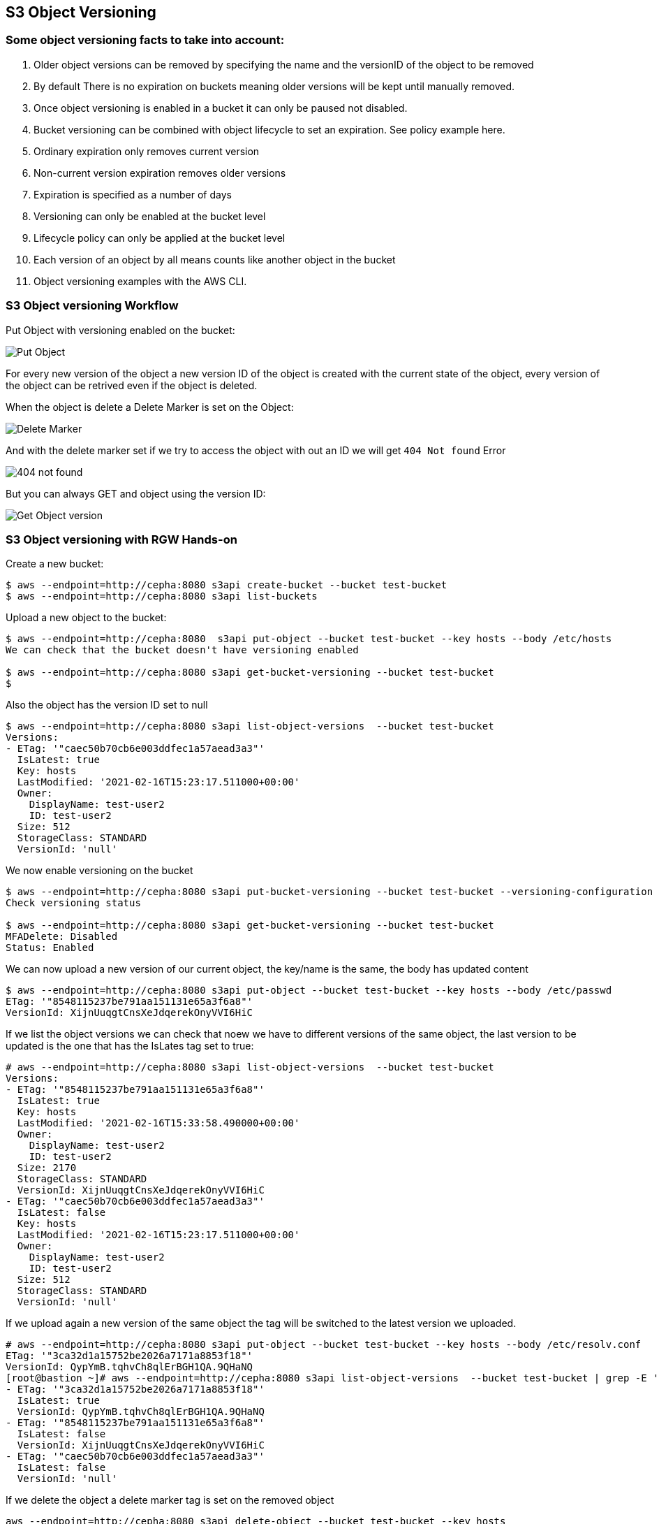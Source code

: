 
== S3 Object Versioning

=== Some object versioning facts to take into account:

. Older object versions can be removed by specifying the name and the versionID of the object to be removed
. By default There is no expiration on buckets meaning older versions will be kept until manually removed.
. Once object versioning is enabled in a bucket  it can only be paused not disabled.
. Bucket versioning can be combined with object lifecycle to set an expiration. See policy example here.
. Ordinary expiration only removes current version
. Non-current version expiration removes older versions
. Expiration is specified as a number of days
. Versioning can only be  enabled at the bucket level
. Lifecycle policy can only be applied at the bucket level
. Each version of an object by all means counts like another object in the bucket
. Object versioning examples with the AWS CLI.


=== S3 Object versioning Workflow

Put Object with versioning enabled on the bucket:

image::versioning_PUT_versionEnabled3.png[Put Object]

For every new version of the object a new version ID of the object is created
with the current state of the object, every version of the object can be
retrived even if the object is deleted.

When the object is delete a Delete Marker is set on the Object:

image::versioning_DELETE_versioningEnabled.png[Delete Marker]

And with the delete marker set if we try to access the object with out an ID we
will get `404 Not found` Error

image::versioning_DELETE_NoObjectFound2.png[404 not found]

But you can always GET and object using the version ID:

image::versioning_GET_Versioned3.png[Get Object version]

=== S3 Object versioning with RGW Hands-on

Create a new bucket:

----
$ aws --endpoint=http://cepha:8080 s3api create-bucket --bucket test-bucket
$ aws --endpoint=http://cepha:8080 s3api list-buckets
----

Upload a new object to the bucket:

----
$ aws --endpoint=http://cepha:8080  s3api put-object --bucket test-bucket --key hosts --body /etc/hosts
We can check that the bucket doesn't have versioning enabled

$ aws --endpoint=http://cepha:8080 s3api get-bucket-versioning --bucket test-bucket
$
----

Also the object has the version ID set to null

----
$ aws --endpoint=http://cepha:8080 s3api list-object-versions  --bucket test-bucket
Versions:
- ETag: '"caec50b70cb6e003ddfec1a57aead3a3"'
  IsLatest: true
  Key: hosts
  LastModified: '2021-02-16T15:23:17.511000+00:00'
  Owner:
    DisplayName: test-user2
    ID: test-user2
  Size: 512
  StorageClass: STANDARD
  VersionId: 'null'
----

We now enable versioning on the bucket

----
$ aws --endpoint=http://cepha:8080 s3api put-bucket-versioning --bucket test-bucket --versioning-configuration Status=Enabled
Check versioning status

$ aws --endpoint=http://cepha:8080 s3api get-bucket-versioning --bucket test-bucket
MFADelete: Disabled
Status: Enabled
----


We can now upload a new version of our current object, the key/name is the same, the body has updated content

----
$ aws --endpoint=http://cepha:8080 s3api put-object --bucket test-bucket --key hosts --body /etc/passwd
ETag: '"8548115237be791aa151131e65a3f6a8"'
VersionId: XijnUuqgtCnsXeJdqerekOnyVVI6HiC
----

If we list the object versions we can check that noew we have to different versions of the same object, the last version to be updated is the one that has the IsLates tag set to true:

----
# aws --endpoint=http://cepha:8080 s3api list-object-versions  --bucket test-bucket
Versions:
- ETag: '"8548115237be791aa151131e65a3f6a8"'
  IsLatest: true
  Key: hosts
  LastModified: '2021-02-16T15:33:58.490000+00:00'
  Owner:
    DisplayName: test-user2
    ID: test-user2
  Size: 2170
  StorageClass: STANDARD
  VersionId: XijnUuqgtCnsXeJdqerekOnyVVI6HiC
- ETag: '"caec50b70cb6e003ddfec1a57aead3a3"'
  IsLatest: false
  Key: hosts
  LastModified: '2021-02-16T15:23:17.511000+00:00'
  Owner:
    DisplayName: test-user2
    ID: test-user2
  Size: 512
  StorageClass: STANDARD
  VersionId: 'null'
----

If we upload again a new version of the same object the tag will be switched to the latest version we uploaded.

----
# aws --endpoint=http://cepha:8080 s3api put-object --bucket test-bucket --key hosts --body /etc/resolv.conf
ETag: '"3ca32d1a15752be2026a7171a8853f18"'
VersionId: QypYmB.tqhvCh8qlErBGH1QA.9QHaNQ
[root@bastion ~]# aws --endpoint=http://cepha:8080 s3api list-object-versions  --bucket test-bucket | grep -E '(ETag|IsLatest|VersionId)'
- ETag: '"3ca32d1a15752be2026a7171a8853f18"'
  IsLatest: true
  VersionId: QypYmB.tqhvCh8qlErBGH1QA.9QHaNQ
- ETag: '"8548115237be791aa151131e65a3f6a8"'
  IsLatest: false
  VersionId: XijnUuqgtCnsXeJdqerekOnyVVI6HiC
- ETag: '"caec50b70cb6e003ddfec1a57aead3a3"'
  IsLatest: false
  VersionId: 'null'
----

If we delete the object a delete marker tag is set on the removed object

----
aws --endpoint=http://cepha:8080 s3api delete-object --bucket test-bucket --key hosts
DeleteMarker: true
VersionId: QXCXW4WwVPYuJ4XI0akcHWYzih39TYH
----


If we list the objects in the bucket we can check that the object is not available, nothing is listed:

----
# aws --endpoint=http://cepha:8080 s3api list-objects  --bucket test-bucket 
# 
----

If we check the object versions we can see that new delete marker has been introduced and that it has the tag IsLatest set to true, all our object versions are available but with the IsLatest tag set to false

----
# aws --endpoint=http://cepha:8080 s3api list-object-versions  --bucket test-bucket
DeleteMarkers:
- IsLatest: true
  Key: hosts
  LastModified: '2021-02-16T15:43:33.902000+00:00'
  Owner:
    DisplayName: test-user2
    ID: test-user2
  VersionId: QXCXW4WwVPYuJ4XI0akcHWYzih39TYH
Versions:
- ETag: '"3ca32d1a15752be2026a7171a8853f18"'
  IsLatest: false
  Key: hosts
  LastModified: '2021-02-16T15:36:25.365000+00:00'
  Owner:
    DisplayName: test-user2
    ID: test-user2
  Size: 70
  StorageClass: STANDARD
  VersionId: QypYmB.tqhvCh8qlErBGH1QA.9QHaNQ
- ETag: '"8548115237be791aa151131e65a3f6a8"'
  IsLatest: false
  Key: hosts
  LastModified: '2021-02-16T15:33:58.490000+00:00'
  Owner:
    DisplayName: test-user2
    ID: test-user2
  Size: 2170
  StorageClass: STANDARD
  VersionId: XijnUuqgtCnsXeJdqerekOnyVVI6HiC
- ETag: '"caec50b70cb6e003ddfec1a57aead3a3"'
  IsLatest: false
  Key: hosts
  LastModified: '2021-02-16T15:23:17.511000+00:00'
  Owner:
    DisplayName: test-user2
    ID: test-user2
  Size: 512
  StorageClass: STANDARD
  VersionId: 'null'
----

If we try and download our object it will fail:

----
# aws --endpoint=http://cepha:8080 s3api get-object --bucket test-bucket --key hosts  loca.hosts
An error occurred (NoSuchKey) when calling the GetObject operation: Unknown
----

But we are still able to download the object using its version using the --version-id option:

----
# aws --endpoint=http://cepha:8080 s3api get-object --bucket test-bucket --key hosts --version-id 'QypYmB.tqhvCh8qlErBGH1QA.9QHaNQ' host3
AcceptRanges: bytes
ContentLength: 70
ContentType: binary/octet-stream
ETag: '"3ca32d1a15752be2026a7171a8853f18"'
LastModified: '2021-02-16T15:36:25+00:00'
Metadata: {}
VersionId: QypYmB.tqhvCh8qlErBGH1QA.9QHaNQ
[root@bastion ~]# cat host3
# Generated by NetworkManager
search cephocs.com
nameserver 127.0.0.1
----

If we want to recover a specific version of the object and make it accessible again, we can use the copy feature selecting a specific object version:

----
[root@bastion ~]# aws --endpoint=http://cepha:8080 s3api copy-object --copy-source test-bucket/hosts?versionId='QypYmB.tqhvCh8qlErBGH1QA.9QHaNQ' --key hosts --bucket test-bucket
CopyObjectResult:
  ETag: 3ca32d1a15752be2026a7171a8853f18
  LastModified: '2021-02-17T07:26:37.391000+00:00'
We can now list the objects in the bucket and we will have the object recovered and available again:

# aws --endpoint=http://cepha:8080 s3api list-objects  --bucket test-bucket 
Contents:
- ETag: '"3ca32d1a15752be2026a7171a8853f18"'
  Key: hosts
  LastModified: '2021-02-17T07:26:37.391000+00:00'
  Owner:
    DisplayName: test-user2
    ID: test-user2
  Size: 70
  StorageClass: STANDARD
----

If we take a look at the object versions the 'is latest' will be removed from the delete marker, and because we did a copy of the object we will have a new versionid with the 'is latest' tag and the content of the version we selected.

----
[root@bastion ~]# aws --endpoint=http://cepha:8080 s3api list-object-versions  --bucket test-bucket
DeleteMarkers:
- IsLatest: false
  Key: hosts
  LastModified: '2021-02-16T15:43:33.902000+00:00'
  VersionId: QXCXW4WwVPYuJ4XI0akcHWYzih39TYH
Versions:
- ETag: '"3ca32d1a15752be2026a7171a8853f18"'
  IsLatest: true
  Key: hosts
  LastModified: '2021-02-17T07:26:37.391000+00:00'
  Size: 70
  StorageClass: STANDARD
  VersionId: 9MsTtcyiJn3uOC5Y1IMm7Y6IDQg7WXR
- ETag: '"3ca32d1a15752be2026a7171a8853f18"'
  IsLatest: false
  Key: hosts
  LastModified: '2021-02-16T15:36:25.365000+00:00'
  Size: 70
  StorageClass: STANDARD
  VersionId: QypYmB.tqhvCh8qlErBGH1QA.9QHaNQ
- ETag: '"8548115237be791aa151131e65a3f6a8"'
  IsLatest: false
  Key: hosts
  LastModified: '2021-02-16T15:33:58.490000+00:00'
  Size: 2170
  StorageClass: STANDARD
  VersionId: XijnUuqgtCnsXeJdqerekOnyVVI6HiC
- ETag: '"caec50b70cb6e003ddfec1a57aead3a3"'
  IsLatest: false
  Key: hosts
  LastModified: '2021-02-16T15:23:17.511000+00:00'
  Size: 512
  StorageClass: STANDARD
  VersionId: 'null'
----

If you have deleted an object by accident and just need to access the latest version of the object you can just remove the delete maker by using it's object versionid, so for example:

We have an object with a single version, by accident we delete the object

----
# aws --endpoint=http://cepha:8080 s3api list-object-versions  --bucket test-bucket
Versions:
- ETag: '"3ca32d1a15752be2026a7171a8853f18"'
  IsLatest: true
  Key: hosts
  LastModified: '2021-02-17T07:26:37.391000+00:00'
  Owner:
    DisplayName: test-user2
    ID: test-user2
  Size: 70
  StorageClass: STANDARD
  VersionId: 9MsTtcyiJn3uOC5Y1IMm7Y6IDQg7WXR
# aws --endpoint=http://cepha:8080 s3api delete-object --bucket test-bucket --key hosts
DeleteMarker: true
VersionId: QAzliCOeiVykU1V4xD5.NCIiE4J0lO-
# aws --endpoint=http://cepha:8080 s3api list-objects  --bucket test-bucket
# 
----

If we want to recover the latest version of the object, in this case the latest version is the only one we have available, we would just delete the marker:

----
# aws --endpoint=http://cepha:8080 s3api delete-object --bucket test-bucket --key hosts --version-id QAzliCOeiVykU1V4xD5.NCIiE4J0lO-
DeleteMarker: true
VersionId: QAzliCOeiVykU1V4xD5.NCIiE4J0lO-
----

Now the object is available again:

----
[root@bastion ~]# aws --endpoint=http://cepha:8080 s3api list-objects  --bucket test-bucket
Contents:
- ETag: '"3ca32d1a15752be2026a7171a8853f18"'
  Key: hosts
  LastModified: '2021-02-17T07:26:37.391000+00:00'
  Owner:
    DisplayName: test-user2
    ID: test-user2
  Size: 70
  StorageClass: STANDARD
----

If we are working with folders for example and a full folder gets deleted, all objects in that folder will have their delete marker set to true

----
$ s3cmd -c s3cfg-versioning ls s3://test-bucket/folder/
2021-02-17 08:49       512   s3://test-bucket/folder/hosts
2021-02-17 08:49      4482   s3://test-bucket/folder/sshd
[root@bastion s3cmd]# s3cmd -c s3cfg-versioning rm s3://test-bucket/folder/ --recursive
delete: 's3://test-bucket/folder/hosts'
delete: 's3://test-bucket/folder/sshd'
[root@bastion s3cmd]# aws --endpoint=http://cepha:8080 s3api list-object-versions  --bucket test-bucket
DeleteMarkers:
- IsLatest: true
  Key: folder/hosts
  LastModified: '2021-02-17T08:56:04.508000+00:00'
  Owner:
    DisplayName: test-user2
    ID: test-user2
  VersionId: 1BnfWO9HrxsyDU1L6yG9M66tafNCCeX
- IsLatest: true
  Key: folder/sshd
  LastModified: '2021-02-17T08:56:04.548000+00:00'
  Owner:
    DisplayName: test-user2
    ID: test-user2
  VersionId: HgRgUA6YFYZ1dZC7U5fxR34jkRqtB5Z
- IsLatest: true
  Key: hosts
  LastModified: '2021-02-17T08:23:45.623000+00:00'
  Owner:
    DisplayName: test-user2
    ID: test-user2
  VersionId: eWoquz1FAgR28t3SOh7.l4FRZdVkLTx
......
----
 

From our previous output we can see that folders are just objects with a prefix set, that the clients are able to interpret and give us a folder view.

We can also use the --query parameter to refine our output, so for example we use the --prefix of our folder and with query we will only list objects with the deleted marker inside the folder.

----
# aws --endpoint=http://cepha:8080 s3api list-object-versions --prefix folder --bucket test-bucket --query 'DeleteMarkers[?IsLatest==`true`].[Key]' --output text
folder/hosts
folder/sshd
----

If we wanted to recover all deleted files from the folder we could use loop with the output from:

----
# aws --endpoint=http://cepha:8080 s3api list-object-versions --prefix folder --bucket test-bucket --query 'DeleteMarkers[?IsLatest==`true`].[Key, VersionId]' --output text
folder/hosts    1BnfWO9HrxsyDU1L6yG9M66tafNCCeX
folder/sshd     HgRgUA6YFYZ1dZC7U5fxR34jkRqtB5Z
----


We can apply a Life Cycle Policy on the bucket where we have versioning enabled to take care of the cleaning up for us, with the following policy all non current objects will get deleted including the object markers for deleted objects in 1 day:

----
[root@bastion s3cmd]# cat ../lc-current.xml
<LifecycleConfiguration>
    <Rule>
       <ID>Rule 1</ID>
        <Filter>
          <Prefix></Prefix>
        </Filter>
        <Status>Enabled</Status>
        <Expiration>
           <ExpiredObjectDeleteMarker>true</ExpiredObjectDeleteMarker>
        </Expiration>
        <NoncurrentVersionExpiration>     
            <NoncurrentDays>1</NoncurrentDays>    
        </NoncurrentVersionExpiration>
    </Rule>
</LifecycleConfiguration>

[root@bastion s3cmd]# s3cmd -c s3cfg-versioning setlifecycle ../lc-current.txt s3://test-bucket
s3://test-bucket/: Lifecycle Policy updated
----
